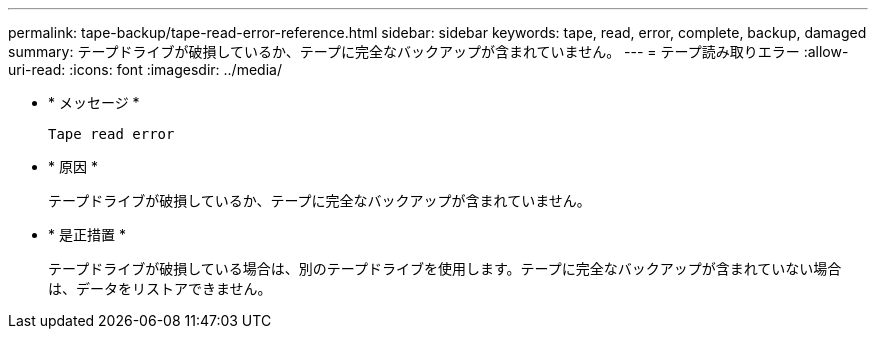 ---
permalink: tape-backup/tape-read-error-reference.html 
sidebar: sidebar 
keywords: tape, read, error, complete, backup, damaged 
summary: テープドライブが破損しているか、テープに完全なバックアップが含まれていません。 
---
= テープ読み取りエラー
:allow-uri-read: 
:icons: font
:imagesdir: ../media/


[role="lead"]
* * メッセージ *
+
`Tape read error`

* * 原因 *
+
テープドライブが破損しているか、テープに完全なバックアップが含まれていません。

* * 是正措置 *
+
テープドライブが破損している場合は、別のテープドライブを使用します。テープに完全なバックアップが含まれていない場合は、データをリストアできません。


